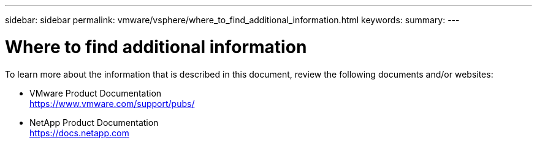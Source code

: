 ---
sidebar: sidebar
permalink: vmware/vsphere/where_to_find_additional_information.html
keywords:
summary:
---

= Where to find additional information
:hardbreaks:
:nofooter:
:icons: font
:linkattrs:
:imagesdir: ./../media/

//
// This file was created with NDAC Version 2.0 (August 17, 2020)
//
// 2021-02-16 10:32:05.413793
//

[.lead]
To learn more about the information that is described in this document, review the following documents and/or websites:

* VMware Product Documentation
  https://www.vmware.com/support/pubs/[https://www.vmware.com/support/pubs/^]
* NetApp Product Documentation
  https://docs.netapp.com[https://docs.netapp.com^]
